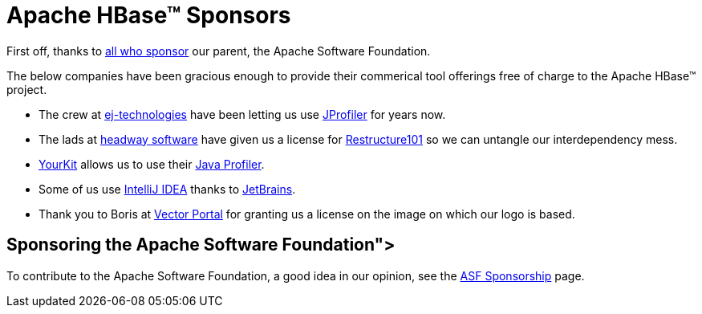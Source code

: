 ////
Licensed to the Apache Software Foundation (ASF) under one
or more contributor license agreements.  See the NOTICE file
distributed with this work for additional information
regarding copyright ownership.  The ASF licenses this file
to you under the Apache License, Version 2.0 (the
"License"); you may not use this file except in compliance
with the License.  You may obtain a copy of the License at

  http://www.apache.org/licenses/LICENSE-2.0

Unless required by applicable law or agreed to in writing,
software distributed under the License is distributed on an
"AS IS" BASIS, WITHOUT WARRANTIES OR CONDITIONS OF ANY
KIND, either express or implied.  See the License for the
specific language governing permissions and limitations
under the License.
////

= Apache HBase(TM) Sponsors

First off, thanks to link:http://www.apache.org/foundation/thanks.html[all who sponsor] our parent, the Apache Software Foundation.

The below companies have been gracious enough to provide their commerical tool offerings free of charge to the Apache HBase(TM) project.

* The crew at link:http://www.ej-technologies.com/[ej-technologies] have been letting us use link:http://www.ej-technologies.com/products/jprofiler/overview.html[JProfiler] for years now. 

* The lads at link:http://headwaysoftware.com/[headway software] have given us a license for link:http://headwaysoftware.com/products/?code=Restructure101[Restructure101] so we can untangle our interdependency mess.

* link:http://www.yourkit.com[YourKit] allows us to use their link:http://www.yourkit.com/overview/index.jsp[Java Profiler].
* Some of us use link:http://www.jetbrains.com/idea[IntelliJ IDEA] thanks to link:http://www.jetbrains.com/[JetBrains].
* Thank you to Boris at link:http://www.vectorportal.com/idea[Vector Portal] for granting us a license on the image on which our logo is based.

== Sponsoring the Apache Software Foundation">
To contribute to the Apache Software Foundation, a good idea in our opinion, see the link:http://www.apache.org/foundation/sponsorship.html[ASF Sponsorship] page.

